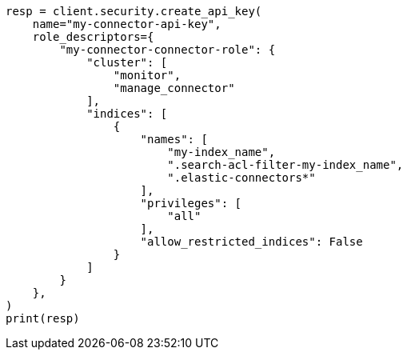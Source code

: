 // This file is autogenerated, DO NOT EDIT
// connector/docs/_connectors-create-native-api-key.asciidoc:12

[source, python]
----
resp = client.security.create_api_key(
    name="my-connector-api-key",
    role_descriptors={
        "my-connector-connector-role": {
            "cluster": [
                "monitor",
                "manage_connector"
            ],
            "indices": [
                {
                    "names": [
                        "my-index_name",
                        ".search-acl-filter-my-index_name",
                        ".elastic-connectors*"
                    ],
                    "privileges": [
                        "all"
                    ],
                    "allow_restricted_indices": False
                }
            ]
        }
    },
)
print(resp)
----
